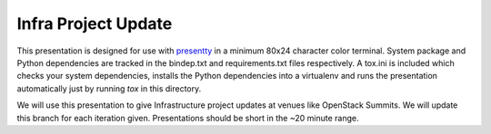 Infra Project Update
====================

This presentation is designed for use with presentty_ in a minimum
80x24 character color terminal. System package and Python
dependencies are tracked in the bindep.txt and requirements.txt
files respectively. A tox.ini is included which checks your system
dependencies, installs the Python dependencies into a virtualenv and
runs the presentation automatically just by running `tox` in this
directory.

.. _presentty: https://pypi.org/pypi/presentty

We will use this presentation to give Infrastructure project updates
at venues like OpenStack Summits. We will update this branch for
each iteration given. Presentations should be short in the ~20
minute range.
